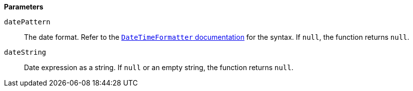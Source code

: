 // This is generated by ESQL's AbstractFunctionTestCase. Do no edit it. See ../README.md for how to regenerate it.

*Parameters*

`datePattern`::
The date format. Refer to the https://docs.oracle.com/en/java/javase/14/docs/api/java.base/java/time/format/DateTimeFormatter.html[`DateTimeFormatter` documentation] for the syntax. If `null`, the function returns `null`.

`dateString`::
Date expression as a string. If `null` or an empty string, the function returns `null`.
